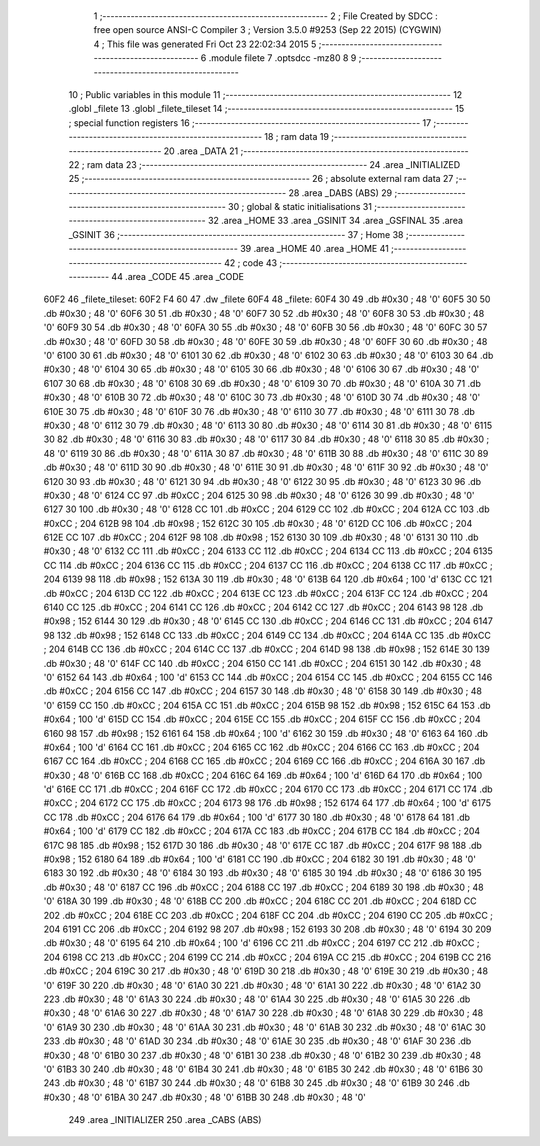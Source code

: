                               1 ;--------------------------------------------------------
                              2 ; File Created by SDCC : free open source ANSI-C Compiler
                              3 ; Version 3.5.0 #9253 (Sep 22 2015) (CYGWIN)
                              4 ; This file was generated Fri Oct 23 22:02:34 2015
                              5 ;--------------------------------------------------------
                              6 	.module filete
                              7 	.optsdcc -mz80
                              8 	
                              9 ;--------------------------------------------------------
                             10 ; Public variables in this module
                             11 ;--------------------------------------------------------
                             12 	.globl _filete
                             13 	.globl _filete_tileset
                             14 ;--------------------------------------------------------
                             15 ; special function registers
                             16 ;--------------------------------------------------------
                             17 ;--------------------------------------------------------
                             18 ; ram data
                             19 ;--------------------------------------------------------
                             20 	.area _DATA
                             21 ;--------------------------------------------------------
                             22 ; ram data
                             23 ;--------------------------------------------------------
                             24 	.area _INITIALIZED
                             25 ;--------------------------------------------------------
                             26 ; absolute external ram data
                             27 ;--------------------------------------------------------
                             28 	.area _DABS (ABS)
                             29 ;--------------------------------------------------------
                             30 ; global & static initialisations
                             31 ;--------------------------------------------------------
                             32 	.area _HOME
                             33 	.area _GSINIT
                             34 	.area _GSFINAL
                             35 	.area _GSINIT
                             36 ;--------------------------------------------------------
                             37 ; Home
                             38 ;--------------------------------------------------------
                             39 	.area _HOME
                             40 	.area _HOME
                             41 ;--------------------------------------------------------
                             42 ; code
                             43 ;--------------------------------------------------------
                             44 	.area _CODE
                             45 	.area _CODE
   60F2                      46 _filete_tileset:
   60F2 F4 60                47 	.dw _filete
   60F4                      48 _filete:
   60F4 30                   49 	.db #0x30	; 48	'0'
   60F5 30                   50 	.db #0x30	; 48	'0'
   60F6 30                   51 	.db #0x30	; 48	'0'
   60F7 30                   52 	.db #0x30	; 48	'0'
   60F8 30                   53 	.db #0x30	; 48	'0'
   60F9 30                   54 	.db #0x30	; 48	'0'
   60FA 30                   55 	.db #0x30	; 48	'0'
   60FB 30                   56 	.db #0x30	; 48	'0'
   60FC 30                   57 	.db #0x30	; 48	'0'
   60FD 30                   58 	.db #0x30	; 48	'0'
   60FE 30                   59 	.db #0x30	; 48	'0'
   60FF 30                   60 	.db #0x30	; 48	'0'
   6100 30                   61 	.db #0x30	; 48	'0'
   6101 30                   62 	.db #0x30	; 48	'0'
   6102 30                   63 	.db #0x30	; 48	'0'
   6103 30                   64 	.db #0x30	; 48	'0'
   6104 30                   65 	.db #0x30	; 48	'0'
   6105 30                   66 	.db #0x30	; 48	'0'
   6106 30                   67 	.db #0x30	; 48	'0'
   6107 30                   68 	.db #0x30	; 48	'0'
   6108 30                   69 	.db #0x30	; 48	'0'
   6109 30                   70 	.db #0x30	; 48	'0'
   610A 30                   71 	.db #0x30	; 48	'0'
   610B 30                   72 	.db #0x30	; 48	'0'
   610C 30                   73 	.db #0x30	; 48	'0'
   610D 30                   74 	.db #0x30	; 48	'0'
   610E 30                   75 	.db #0x30	; 48	'0'
   610F 30                   76 	.db #0x30	; 48	'0'
   6110 30                   77 	.db #0x30	; 48	'0'
   6111 30                   78 	.db #0x30	; 48	'0'
   6112 30                   79 	.db #0x30	; 48	'0'
   6113 30                   80 	.db #0x30	; 48	'0'
   6114 30                   81 	.db #0x30	; 48	'0'
   6115 30                   82 	.db #0x30	; 48	'0'
   6116 30                   83 	.db #0x30	; 48	'0'
   6117 30                   84 	.db #0x30	; 48	'0'
   6118 30                   85 	.db #0x30	; 48	'0'
   6119 30                   86 	.db #0x30	; 48	'0'
   611A 30                   87 	.db #0x30	; 48	'0'
   611B 30                   88 	.db #0x30	; 48	'0'
   611C 30                   89 	.db #0x30	; 48	'0'
   611D 30                   90 	.db #0x30	; 48	'0'
   611E 30                   91 	.db #0x30	; 48	'0'
   611F 30                   92 	.db #0x30	; 48	'0'
   6120 30                   93 	.db #0x30	; 48	'0'
   6121 30                   94 	.db #0x30	; 48	'0'
   6122 30                   95 	.db #0x30	; 48	'0'
   6123 30                   96 	.db #0x30	; 48	'0'
   6124 CC                   97 	.db #0xCC	; 204
   6125 30                   98 	.db #0x30	; 48	'0'
   6126 30                   99 	.db #0x30	; 48	'0'
   6127 30                  100 	.db #0x30	; 48	'0'
   6128 CC                  101 	.db #0xCC	; 204
   6129 CC                  102 	.db #0xCC	; 204
   612A CC                  103 	.db #0xCC	; 204
   612B 98                  104 	.db #0x98	; 152
   612C 30                  105 	.db #0x30	; 48	'0'
   612D CC                  106 	.db #0xCC	; 204
   612E CC                  107 	.db #0xCC	; 204
   612F 98                  108 	.db #0x98	; 152
   6130 30                  109 	.db #0x30	; 48	'0'
   6131 30                  110 	.db #0x30	; 48	'0'
   6132 CC                  111 	.db #0xCC	; 204
   6133 CC                  112 	.db #0xCC	; 204
   6134 CC                  113 	.db #0xCC	; 204
   6135 CC                  114 	.db #0xCC	; 204
   6136 CC                  115 	.db #0xCC	; 204
   6137 CC                  116 	.db #0xCC	; 204
   6138 CC                  117 	.db #0xCC	; 204
   6139 98                  118 	.db #0x98	; 152
   613A 30                  119 	.db #0x30	; 48	'0'
   613B 64                  120 	.db #0x64	; 100	'd'
   613C CC                  121 	.db #0xCC	; 204
   613D CC                  122 	.db #0xCC	; 204
   613E CC                  123 	.db #0xCC	; 204
   613F CC                  124 	.db #0xCC	; 204
   6140 CC                  125 	.db #0xCC	; 204
   6141 CC                  126 	.db #0xCC	; 204
   6142 CC                  127 	.db #0xCC	; 204
   6143 98                  128 	.db #0x98	; 152
   6144 30                  129 	.db #0x30	; 48	'0'
   6145 CC                  130 	.db #0xCC	; 204
   6146 CC                  131 	.db #0xCC	; 204
   6147 98                  132 	.db #0x98	; 152
   6148 CC                  133 	.db #0xCC	; 204
   6149 CC                  134 	.db #0xCC	; 204
   614A CC                  135 	.db #0xCC	; 204
   614B CC                  136 	.db #0xCC	; 204
   614C CC                  137 	.db #0xCC	; 204
   614D 98                  138 	.db #0x98	; 152
   614E 30                  139 	.db #0x30	; 48	'0'
   614F CC                  140 	.db #0xCC	; 204
   6150 CC                  141 	.db #0xCC	; 204
   6151 30                  142 	.db #0x30	; 48	'0'
   6152 64                  143 	.db #0x64	; 100	'd'
   6153 CC                  144 	.db #0xCC	; 204
   6154 CC                  145 	.db #0xCC	; 204
   6155 CC                  146 	.db #0xCC	; 204
   6156 CC                  147 	.db #0xCC	; 204
   6157 30                  148 	.db #0x30	; 48	'0'
   6158 30                  149 	.db #0x30	; 48	'0'
   6159 CC                  150 	.db #0xCC	; 204
   615A CC                  151 	.db #0xCC	; 204
   615B 98                  152 	.db #0x98	; 152
   615C 64                  153 	.db #0x64	; 100	'd'
   615D CC                  154 	.db #0xCC	; 204
   615E CC                  155 	.db #0xCC	; 204
   615F CC                  156 	.db #0xCC	; 204
   6160 98                  157 	.db #0x98	; 152
   6161 64                  158 	.db #0x64	; 100	'd'
   6162 30                  159 	.db #0x30	; 48	'0'
   6163 64                  160 	.db #0x64	; 100	'd'
   6164 CC                  161 	.db #0xCC	; 204
   6165 CC                  162 	.db #0xCC	; 204
   6166 CC                  163 	.db #0xCC	; 204
   6167 CC                  164 	.db #0xCC	; 204
   6168 CC                  165 	.db #0xCC	; 204
   6169 CC                  166 	.db #0xCC	; 204
   616A 30                  167 	.db #0x30	; 48	'0'
   616B CC                  168 	.db #0xCC	; 204
   616C 64                  169 	.db #0x64	; 100	'd'
   616D 64                  170 	.db #0x64	; 100	'd'
   616E CC                  171 	.db #0xCC	; 204
   616F CC                  172 	.db #0xCC	; 204
   6170 CC                  173 	.db #0xCC	; 204
   6171 CC                  174 	.db #0xCC	; 204
   6172 CC                  175 	.db #0xCC	; 204
   6173 98                  176 	.db #0x98	; 152
   6174 64                  177 	.db #0x64	; 100	'd'
   6175 CC                  178 	.db #0xCC	; 204
   6176 64                  179 	.db #0x64	; 100	'd'
   6177 30                  180 	.db #0x30	; 48	'0'
   6178 64                  181 	.db #0x64	; 100	'd'
   6179 CC                  182 	.db #0xCC	; 204
   617A CC                  183 	.db #0xCC	; 204
   617B CC                  184 	.db #0xCC	; 204
   617C 98                  185 	.db #0x98	; 152
   617D 30                  186 	.db #0x30	; 48	'0'
   617E CC                  187 	.db #0xCC	; 204
   617F 98                  188 	.db #0x98	; 152
   6180 64                  189 	.db #0x64	; 100	'd'
   6181 CC                  190 	.db #0xCC	; 204
   6182 30                  191 	.db #0x30	; 48	'0'
   6183 30                  192 	.db #0x30	; 48	'0'
   6184 30                  193 	.db #0x30	; 48	'0'
   6185 30                  194 	.db #0x30	; 48	'0'
   6186 30                  195 	.db #0x30	; 48	'0'
   6187 CC                  196 	.db #0xCC	; 204
   6188 CC                  197 	.db #0xCC	; 204
   6189 30                  198 	.db #0x30	; 48	'0'
   618A 30                  199 	.db #0x30	; 48	'0'
   618B CC                  200 	.db #0xCC	; 204
   618C CC                  201 	.db #0xCC	; 204
   618D CC                  202 	.db #0xCC	; 204
   618E CC                  203 	.db #0xCC	; 204
   618F CC                  204 	.db #0xCC	; 204
   6190 CC                  205 	.db #0xCC	; 204
   6191 CC                  206 	.db #0xCC	; 204
   6192 98                  207 	.db #0x98	; 152
   6193 30                  208 	.db #0x30	; 48	'0'
   6194 30                  209 	.db #0x30	; 48	'0'
   6195 64                  210 	.db #0x64	; 100	'd'
   6196 CC                  211 	.db #0xCC	; 204
   6197 CC                  212 	.db #0xCC	; 204
   6198 CC                  213 	.db #0xCC	; 204
   6199 CC                  214 	.db #0xCC	; 204
   619A CC                  215 	.db #0xCC	; 204
   619B CC                  216 	.db #0xCC	; 204
   619C 30                  217 	.db #0x30	; 48	'0'
   619D 30                  218 	.db #0x30	; 48	'0'
   619E 30                  219 	.db #0x30	; 48	'0'
   619F 30                  220 	.db #0x30	; 48	'0'
   61A0 30                  221 	.db #0x30	; 48	'0'
   61A1 30                  222 	.db #0x30	; 48	'0'
   61A2 30                  223 	.db #0x30	; 48	'0'
   61A3 30                  224 	.db #0x30	; 48	'0'
   61A4 30                  225 	.db #0x30	; 48	'0'
   61A5 30                  226 	.db #0x30	; 48	'0'
   61A6 30                  227 	.db #0x30	; 48	'0'
   61A7 30                  228 	.db #0x30	; 48	'0'
   61A8 30                  229 	.db #0x30	; 48	'0'
   61A9 30                  230 	.db #0x30	; 48	'0'
   61AA 30                  231 	.db #0x30	; 48	'0'
   61AB 30                  232 	.db #0x30	; 48	'0'
   61AC 30                  233 	.db #0x30	; 48	'0'
   61AD 30                  234 	.db #0x30	; 48	'0'
   61AE 30                  235 	.db #0x30	; 48	'0'
   61AF 30                  236 	.db #0x30	; 48	'0'
   61B0 30                  237 	.db #0x30	; 48	'0'
   61B1 30                  238 	.db #0x30	; 48	'0'
   61B2 30                  239 	.db #0x30	; 48	'0'
   61B3 30                  240 	.db #0x30	; 48	'0'
   61B4 30                  241 	.db #0x30	; 48	'0'
   61B5 30                  242 	.db #0x30	; 48	'0'
   61B6 30                  243 	.db #0x30	; 48	'0'
   61B7 30                  244 	.db #0x30	; 48	'0'
   61B8 30                  245 	.db #0x30	; 48	'0'
   61B9 30                  246 	.db #0x30	; 48	'0'
   61BA 30                  247 	.db #0x30	; 48	'0'
   61BB 30                  248 	.db #0x30	; 48	'0'
                            249 	.area _INITIALIZER
                            250 	.area _CABS (ABS)
